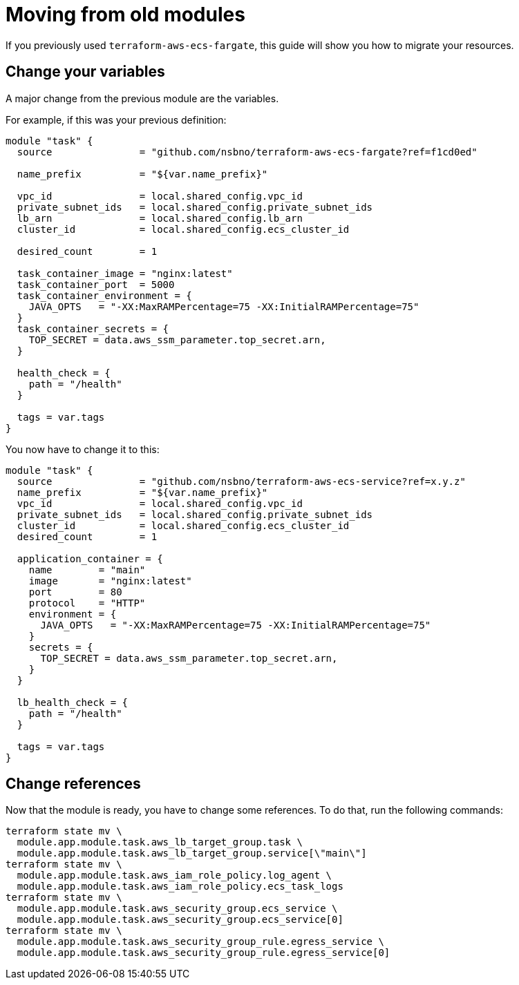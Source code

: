 = Moving from old modules

If you previously used `terraform-aws-ecs-fargate`, this guide will show you how to migrate your resources.

== Change your variables

A major change from the previous module are the variables.

For example, if this was your previous definition:

[source, hcl-terraform]
----
module "task" {
  source               = "github.com/nsbno/terraform-aws-ecs-fargate?ref=f1cd0ed"

  name_prefix          = "${var.name_prefix}"

  vpc_id               = local.shared_config.vpc_id
  private_subnet_ids   = local.shared_config.private_subnet_ids
  lb_arn               = local.shared_config.lb_arn
  cluster_id           = local.shared_config.ecs_cluster_id

  desired_count        = 1

  task_container_image = "nginx:latest"
  task_container_port  = 5000
  task_container_environment = {
    JAVA_OPTS   = "-XX:MaxRAMPercentage=75 -XX:InitialRAMPercentage=75"
  }
  task_container_secrets = {
    TOP_SECRET = data.aws_ssm_parameter.top_secret.arn,
  }

  health_check = {
    path = "/health"
  }

  tags = var.tags
}
----

You now have to change it to this:

[source, hcl-terraform]
----
module "task" {
  source               = "github.com/nsbno/terraform-aws-ecs-service?ref=x.y.z"
  name_prefix          = "${var.name_prefix}"
  vpc_id               = local.shared_config.vpc_id
  private_subnet_ids   = local.shared_config.private_subnet_ids
  cluster_id           = local.shared_config.ecs_cluster_id
  desired_count        = 1

  application_container = {
    name        = "main"
    image       = "nginx:latest"
    port        = 80
    protocol    = "HTTP"
    environment = {
      JAVA_OPTS   = "-XX:MaxRAMPercentage=75 -XX:InitialRAMPercentage=75"
    }
    secrets = {
      TOP_SECRET = data.aws_ssm_parameter.top_secret.arn,
    }
  }

  lb_health_check = {
    path = "/health"
  }

  tags = var.tags
}
----

== Change references

Now that the module is ready, you have to change some references.
To do that, run the following commands:

[source, bash]
----
terraform state mv \
  module.app.module.task.aws_lb_target_group.task \
  module.app.module.task.aws_lb_target_group.service[\"main\"]
terraform state mv \
  module.app.module.task.aws_iam_role_policy.log_agent \
  module.app.module.task.aws_iam_role_policy.ecs_task_logs
terraform state mv \
  module.app.module.task.aws_security_group.ecs_service \
  module.app.module.task.aws_security_group.ecs_service[0]
terraform state mv \
  module.app.module.task.aws_security_group_rule.egress_service \
  module.app.module.task.aws_security_group_rule.egress_service[0]
----

